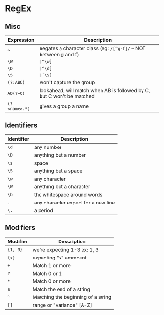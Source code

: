 * RegEx

** Misc 

| Expression    | Description                                                            |
|---------------+------------------------------------------------------------------------|
| ~^~           | negates a character class (eg: =/[^g-f]/= -- NOT between g and f)      |
| ~\W~          | =[^\w]=                                                                |
| ~\D~          | =[^\d]=                                                                |
| ~\S~          | =[^\s]=                                                                |
| ~(?:ABC)~     | won't capture the group                                                |
| ~AB(?=C)~     | lookahead, will match when AB is followed by C, but C won't be matched |
| ~(?<name>.*)~ | gives a group a name                                                   |

** Identifiers

| Identifier | Description                         |
|------------+-------------------------------------|
| ~\d~       | any number                          |
| ~\D~       | anything but a number               |
| ~\s~       | space                               |
| ~\S~       | anything but a space                |
| ~\w~       | any character                       |
| ~\W~       | anything but a character            |
| ~\b~       | the whitespace around words         |
| ~.~        | any character expect for a new line |
| ~\.~       | a period                            |

** Modifiers

| Modifier | Description                        |
|----------+------------------------------------|
| ~{1, 3}~ | we're expecting 1-3 ex: \d{1, 3}   |
| ~{x}~    | expecting "x" ammount              |
| ~+~      | Match 1 or more                    |
| ~?~      | Match 0 or 1                       |
| ~*~      | Match 0 or more                    |
| ~$~      | Match the end of a string          |
| ~^~      | Matching the beginning of a string |
| ~[]~     | range or "variance" [A-Z]          |

